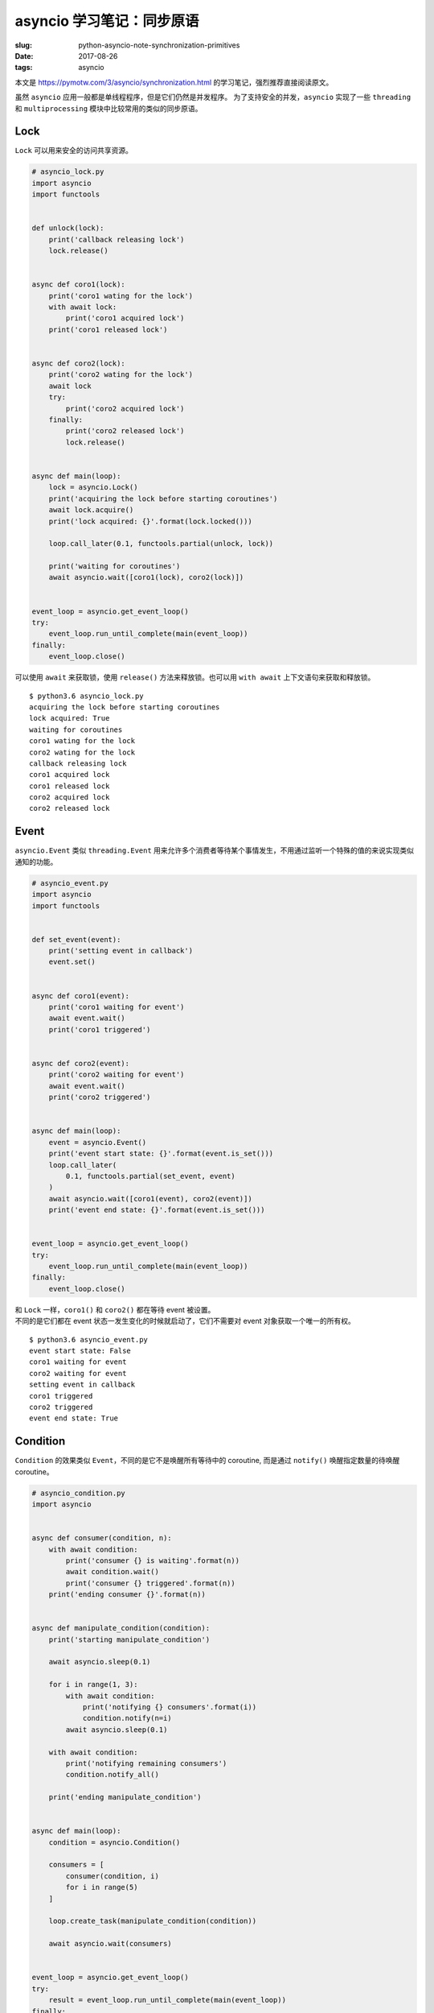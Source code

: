 asyncio 学习笔记：同步原语
==========================

:slug: python-asyncio-note-synchronization-primitives
:date: 2017-08-26
:tags: asyncio

本文是 https://pymotw.com/3/asyncio/synchronization.html
的学习笔记，强烈推荐直接阅读原文。

虽然 ``asyncio`` 应用一般都是单线程程序，但是它们仍然是并发程序。
为了支持安全的并发，\ ``asyncio`` 实现了一些 ``threading`` 和
``multiprocessing`` 模块中比较常用的类似的同步原语。

Lock
----

``Lock`` 可以用来安全的访问共享资源。

.. code:: python

    # asyncio_lock.py
    import asyncio
    import functools


    def unlock(lock):
        print('callback releasing lock')
        lock.release()


    async def coro1(lock):
        print('coro1 wating for the lock')
        with await lock:
            print('coro1 acquired lock')
        print('coro1 released lock')


    async def coro2(lock):
        print('coro2 wating for the lock')
        await lock
        try:
            print('coro2 acquired lock')
        finally:
            print('coro2 released lock')
            lock.release()


    async def main(loop):
        lock = asyncio.Lock()
        print('acquiring the lock before starting coroutines')
        await lock.acquire()
        print('lock acquired: {}'.format(lock.locked()))

        loop.call_later(0.1, functools.partial(unlock, lock))

        print('waiting for coroutines')
        await asyncio.wait([coro1(lock), coro2(lock)])


    event_loop = asyncio.get_event_loop()
    try:
        event_loop.run_until_complete(main(event_loop))
    finally:
        event_loop.close()

可以使用 ``await`` 来获取锁，使用 ``release()`` 方法来释放锁。也可以用
``with await`` 上下文语句来获取和释放锁。

::

    $ python3.6 asyncio_lock.py
    acquiring the lock before starting coroutines
    lock acquired: True
    waiting for coroutines
    coro1 wating for the lock
    coro2 wating for the lock
    callback releasing lock
    coro1 acquired lock
    coro1 released lock
    coro2 acquired lock
    coro2 released lock

Event
-----

``asyncio.Event`` 类似 ``threading.Event``
用来允许多个消费者等待某个事情发生，不用通过监听一个特殊的值的来说实现类似通知的功能。

.. code:: python

    # asyncio_event.py
    import asyncio
    import functools


    def set_event(event):
        print('setting event in callback')
        event.set()


    async def coro1(event):
        print('coro1 waiting for event')
        await event.wait()
        print('coro1 triggered')


    async def coro2(event):
        print('coro2 waiting for event')
        await event.wait()
        print('coro2 triggered')


    async def main(loop):
        event = asyncio.Event()
        print('event start state: {}'.format(event.is_set()))
        loop.call_later(
            0.1, functools.partial(set_event, event)
        )
        await asyncio.wait([coro1(event), coro2(event)])
        print('event end state: {}'.format(event.is_set()))


    event_loop = asyncio.get_event_loop()
    try:
        event_loop.run_until_complete(main(event_loop))
    finally:
        event_loop.close()

| 和 ``Lock`` 一样，\ ``coro1()`` 和 ``coro2()`` 都在等待 event 被设置。
| 不同的是它们都在 event 状态一发生变化的时候就启动了，它们不需要对
  event 对象获取一个唯一的所有权。

::

    $ python3.6 asyncio_event.py
    event start state: False
    coro1 waiting for event
    coro2 waiting for event
    setting event in callback
    coro1 triggered
    coro2 triggered
    event end state: True

Condition
---------

``Condition`` 的效果类似 ``Event``\ ，不同的是它不是唤醒所有等待中的
coroutine, 而是通过 ``notify()`` 唤醒指定数量的待唤醒 coroutine。

.. code:: python

    # asyncio_condition.py
    import asyncio


    async def consumer(condition, n):
        with await condition:
            print('consumer {} is waiting'.format(n))
            await condition.wait()
            print('consumer {} triggered'.format(n))
        print('ending consumer {}'.format(n))


    async def manipulate_condition(condition):
        print('starting manipulate_condition')

        await asyncio.sleep(0.1)

        for i in range(1, 3):
            with await condition:
                print('notifying {} consumers'.format(i))
                condition.notify(n=i)
            await asyncio.sleep(0.1)

        with await condition:
            print('notifying remaining consumers')
            condition.notify_all()

        print('ending manipulate_condition')


    async def main(loop):
        condition = asyncio.Condition()

        consumers = [
            consumer(condition, i)
            for i in range(5)
        ]

        loop.create_task(manipulate_condition(condition))

        await asyncio.wait(consumers)


    event_loop = asyncio.get_event_loop()
    try:
        result = event_loop.run_until_complete(main(event_loop))
    finally:
        event_loop.close()

在这个例子中，我们启动了五个 Condition 的消费者，每个都使用 ``wait()``
方法来等待它们可以继续处理的通知。\ ``manipulate_condition()``
首先通知了一个消费者，然后有通知了两个消费者，最后通知剩下的所有消费者。

::

    $ python3.6 asyncio_condition.py
    starting manipulate_condition
    consumer 0 is waiting
    consumer 4 is waiting
    consumer 1 is waiting
    consumer 2 is waiting
    consumer 3 is waiting
    notifying 1 consumers
    consumer 0 triggered
    ending consumer 0
    notifying 2 consumers
    consumer 4 triggered
    ending consumer 4
    consumer 1 triggered
    ending consumer 1
    notifying remaining consumers
    ending manipulate_condition
    consumer 2 triggered
    ending consumer 2
    consumer 3 triggered
    ending consumer 3

Queue
-----

``asyncio.Queue`` 为 coroutines
实现了一个先进先出的数据结构，类似多线程中的 ``queue.Queue``
，多进程中的 ``multiprocessing.Queue``

.. code:: python

    # asyncio_queue.py
    import asyncio


    async def consumer(n, q):
        print('consumer {}: waiting for item'.format(n))
        while True:
            print('consumer {}: waiting for item'.format(n))
            item = await q.get()
            print('consumer {}: has item {}'.format(n, item))
            # 在这个程序中 None 是个特殊的值，表示终止信号
            if item is None:
                q.task_done()
                break
            else:
                await asyncio.sleep(0.01 * item)
                q.task_done()

        print('consumer {}: ending'.format(n))


    async def producer(q, num_workers):
        print('producer: starting')
        # 向队列中添加一些数据
        for i in range(num_workers * 3):
            await q.put(i)
            print('producer: added task {} to the queue'.format(i))

        # 通过 None 这个特殊值来通知消费者退出
        print('producer: adding stop signals to the queue')
        for i in range(num_workers):
            await q.put(None)
        print('producer: waiting for queue to empty')
        await q.join()
        print('producer: ending')


    async def main(loop, num_consumers):
        # 创建指定大小的队列，这样的话生产者将会阻塞
        # 直到有消费者获取数据
        q = asyncio.Queue(maxsize=num_consumers)

        # 调度消费者
        consumers = [
            loop.create_task(consumer(i, q))
            for i in range(num_consumers)
        ]

        # 调度生产者
        prod = loop.create_task(producer(q, num_consumers))

        # 等待所有 coroutines 都完成
        await asyncio.wait(consumers + [prod])


    event_loop = asyncio.get_event_loop()
    try:
        event_loop.run_until_complete(main(event_loop, 2))
    finally:
        event_loop.close()

通过 ``put()`` 添加项或者通过 ``get()``
移除项都是异步操作，同时有可能队列大小达到指定大小（阻塞添加操作）或者队列变空（阻塞所有获取项的调用）。

::

    $ python3.6 asyncio_queue.py
    consumer 0: waiting for item
    consumer 0: waiting for item
    consumer 1: waiting for item
    consumer 1: waiting for item
    producer: starting
    producer: added task 0 to the queue
    producer: added task 1 to the queue
    consumer 0: has item 0
    consumer 1: has item 1
    producer: added task 2 to the queue
    producer: added task 3 to the queue
    consumer 0: waiting for item
    consumer 0: has item 2
    producer: added task 4 to the queue
    consumer 1: waiting for item
    consumer 1: has item 3
    producer: added task 5 to the queue
    producer: adding stop signals to the queue
    consumer 0: waiting for item
    consumer 0: has item 4
    consumer 1: waiting for item
    consumer 1: has item 5
    producer: waiting for queue to empty
    consumer 0: waiting for item
    consumer 0: has item None
    consumer 0: ending
    consumer 1: waiting for item
    consumer 1: has item None
    consumer 1: ending
    producer: ending

参考资料
--------

-  `Synchronization Primitives — PyMOTW
   3 <https://pymotw.com/3/asyncio/synchronization.html>`__
-  `18.5.7. Synchronization primitives — Python 3.6.2
   documentation <https://docs.python.org/3.6/library/asyncio-sync.html>`__
